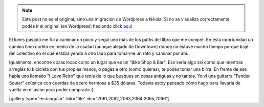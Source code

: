 .. link:
.. description:
.. tags: portland, viaje
.. date: 2013/05/19 20:51:53
.. title: Walk There: Hollywood center
.. slug: walk-there-hollywood-center


.. note::

   Este post no es el original, sino una migración de Wordpress a
   Nikola. Si no se visualiza correctamente, podés ir al original (en
   Wordpress) haciendo click aquí_

.. _aquí: http://humitos.wordpress.com/2013/05/19/walk-there-hollywood-center/


El lunes pasado me fui a caminar un poco y seguí uno más de los paths
del libro que me compré. En ésta oportunidad un camino bien cortito en
medio de la ciudad (aunque alejado de Downtown) dónde no estuve mucho
tiempo porque bajé del colectivo en el que estaba yendo a otro lado para
tomarme un rato y caminar por ahí.

Igualmente, encontré cosas locas como un lugar que es un "Bike Shop &
Bar". Eso sería algo así como que mientras arreglás tu bicicleta con tus
propias manos, o pagás a otro (como quieras), te podés tomar una birra.
En frente de ese había uno llamado "I Love Retro" que tenía de lo que
busques en cosas antiguas y no tantos. Yo vi una guitarra "Fender
Squier" acústica con cuerdas de acero hermosa a $35 dólares. Todavía
estoy pensado cómo hago para llevarla de vuelta en el avión para poder
comprarla :)

[gallery type="rectangular" link="file"
ids="2061,2062,2063,2064,2065,2066"]

